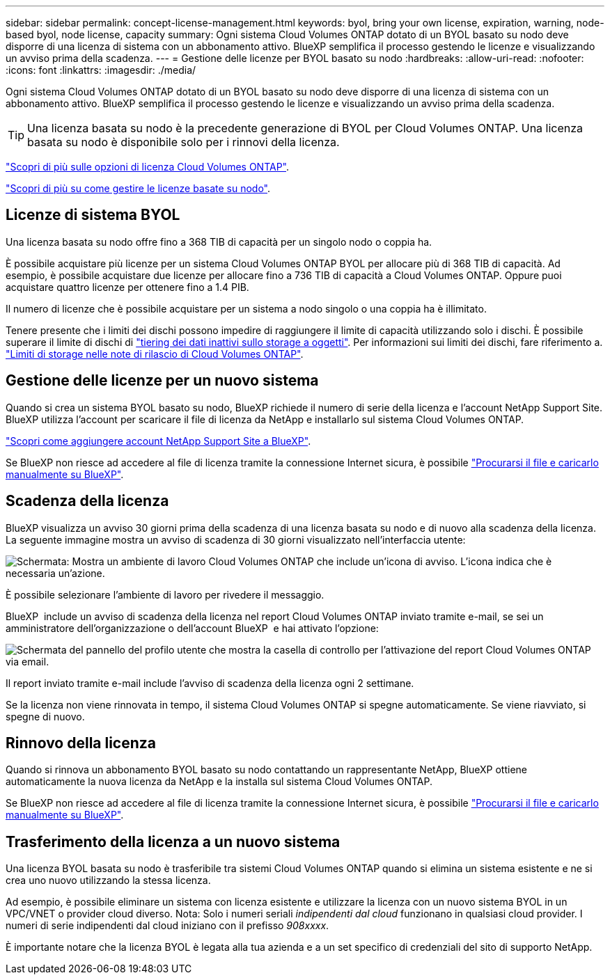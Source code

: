 ---
sidebar: sidebar 
permalink: concept-license-management.html 
keywords: byol, bring your own license, expiration, warning, node-based byol, node license, capacity 
summary: Ogni sistema Cloud Volumes ONTAP dotato di un BYOL basato su nodo deve disporre di una licenza di sistema con un abbonamento attivo. BlueXP semplifica il processo gestendo le licenze e visualizzando un avviso prima della scadenza. 
---
= Gestione delle licenze per BYOL basato su nodo
:hardbreaks:
:allow-uri-read: 
:nofooter: 
:icons: font
:linkattrs: 
:imagesdir: ./media/


[role="lead"]
Ogni sistema Cloud Volumes ONTAP dotato di un BYOL basato su nodo deve disporre di una licenza di sistema con un abbonamento attivo. BlueXP semplifica il processo gestendo le licenze e visualizzando un avviso prima della scadenza.


TIP: Una licenza basata su nodo è la precedente generazione di BYOL per Cloud Volumes ONTAP. Una licenza basata su nodo è disponibile solo per i rinnovi della licenza.

link:concept-licensing.html["Scopri di più sulle opzioni di licenza Cloud Volumes ONTAP"].

link:https://docs.netapp.com/us-en/bluexp-cloud-volumes-ontap/task-manage-node-licenses.html["Scopri di più su come gestire le licenze basate su nodo"^].



== Licenze di sistema BYOL

Una licenza basata su nodo offre fino a 368 TIB di capacità per un singolo nodo o coppia ha.

È possibile acquistare più licenze per un sistema Cloud Volumes ONTAP BYOL per allocare più di 368 TIB di capacità. Ad esempio, è possibile acquistare due licenze per allocare fino a 736 TIB di capacità a Cloud Volumes ONTAP. Oppure puoi acquistare quattro licenze per ottenere fino a 1.4 PIB.

Il numero di licenze che è possibile acquistare per un sistema a nodo singolo o una coppia ha è illimitato.

Tenere presente che i limiti dei dischi possono impedire di raggiungere il limite di capacità utilizzando solo i dischi. È possibile superare il limite di dischi di link:concept-data-tiering.html["tiering dei dati inattivi sullo storage a oggetti"]. Per informazioni sui limiti dei dischi, fare riferimento a. https://docs.netapp.com/us-en/cloud-volumes-ontap-relnotes/["Limiti di storage nelle note di rilascio di Cloud Volumes ONTAP"^].



== Gestione delle licenze per un nuovo sistema

Quando si crea un sistema BYOL basato su nodo, BlueXP richiede il numero di serie della licenza e l'account NetApp Support Site. BlueXP utilizza l'account per scaricare il file di licenza da NetApp e installarlo sul sistema Cloud Volumes ONTAP.

https://docs.netapp.com/us-en/bluexp-setup-admin/task-adding-nss-accounts.html["Scopri come aggiungere account NetApp Support Site a BlueXP"^].

Se BlueXP non riesce ad accedere al file di licenza tramite la connessione Internet sicura, è possibile link:task-manage-node-licenses.html["Procurarsi il file e caricarlo manualmente su BlueXP"].



== Scadenza della licenza

BlueXP visualizza un avviso 30 giorni prima della scadenza di una licenza basata su nodo e di nuovo alla scadenza della licenza. La seguente immagine mostra un avviso di scadenza di 30 giorni visualizzato nell'interfaccia utente:

image:screenshot_warning.gif["Schermata: Mostra un ambiente di lavoro Cloud Volumes ONTAP che include un'icona di avviso. L'icona indica che è necessaria un'azione."]

È possibile selezionare l'ambiente di lavoro per rivedere il messaggio.

BlueXP  include un avviso di scadenza della licenza nel report Cloud Volumes ONTAP inviato tramite e-mail, se sei un amministratore dell'organizzazione o dell'account BlueXP  e hai attivato l'opzione:

image:screenshot_cvo_report.gif["Schermata del pannello del profilo utente che mostra la casella di controllo per l'attivazione del report Cloud Volumes ONTAP via email."]

Il report inviato tramite e-mail include l'avviso di scadenza della licenza ogni 2 settimane.

Se la licenza non viene rinnovata in tempo, il sistema Cloud Volumes ONTAP si spegne automaticamente. Se viene riavviato, si spegne di nuovo.



== Rinnovo della licenza

Quando si rinnova un abbonamento BYOL basato su nodo contattando un rappresentante NetApp, BlueXP ottiene automaticamente la nuova licenza da NetApp e la installa sul sistema Cloud Volumes ONTAP.

Se BlueXP non riesce ad accedere al file di licenza tramite la connessione Internet sicura, è possibile link:task-manage-node-licenses.html["Procurarsi il file e caricarlo manualmente su BlueXP"].



== Trasferimento della licenza a un nuovo sistema

Una licenza BYOL basata su nodo è trasferibile tra sistemi Cloud Volumes ONTAP quando si elimina un sistema esistente e ne si crea uno nuovo utilizzando la stessa licenza.

Ad esempio, è possibile eliminare un sistema con licenza esistente e utilizzare la licenza con un nuovo sistema BYOL in un VPC/VNET o provider cloud diverso. Nota: Solo i numeri seriali _indipendenti dal cloud_ funzionano in qualsiasi cloud provider. I numeri di serie indipendenti dal cloud iniziano con il prefisso _908xxxx_.

È importante notare che la licenza BYOL è legata alla tua azienda e a un set specifico di credenziali del sito di supporto NetApp.
